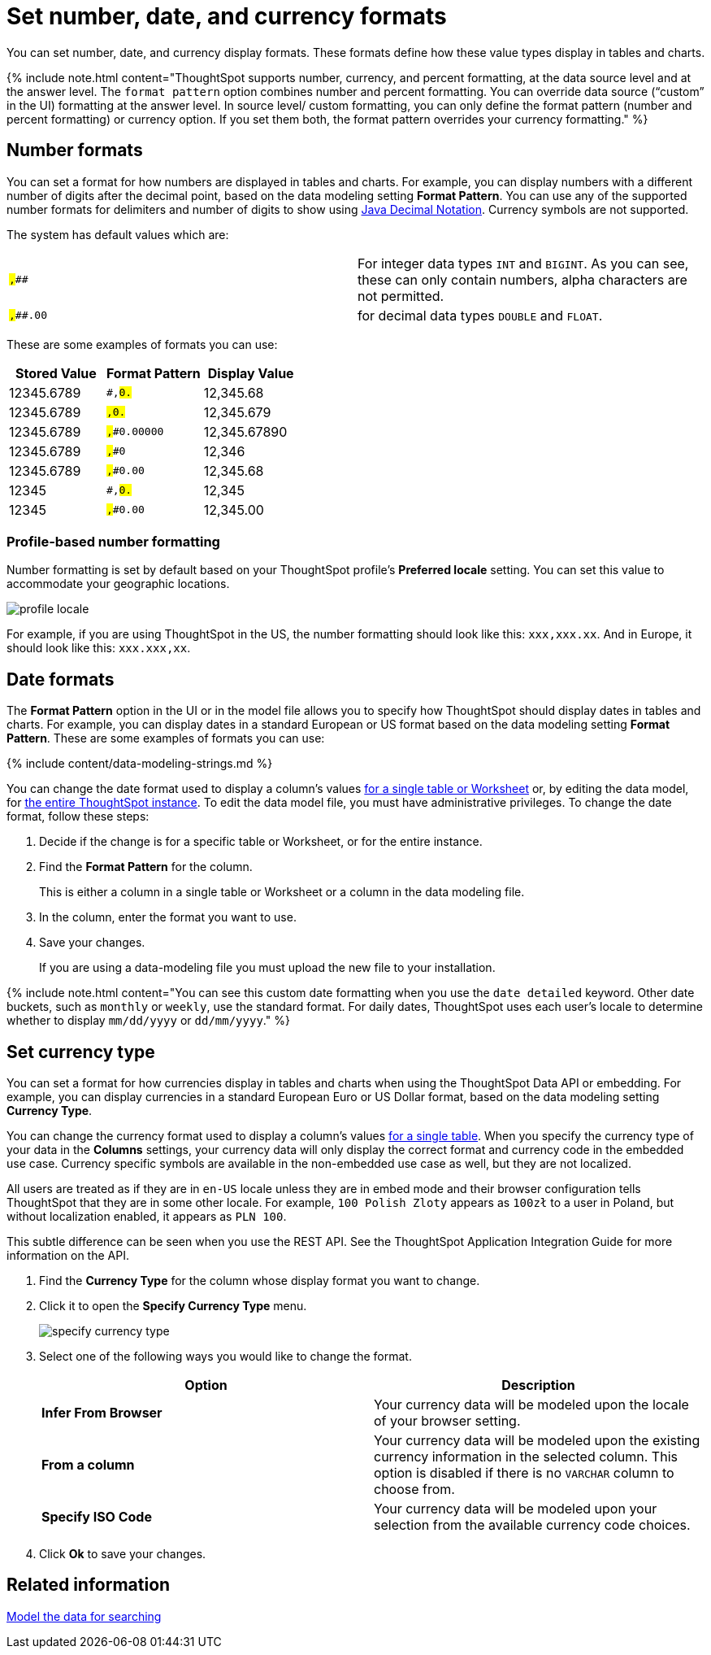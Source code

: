 = Set number, date, and currency formats
:last_updated: 07/07/2021
:linkattrs:
:experimental:
:page-aliases: /admin/data-modeling/set-format-pattern-numbers.adoc
:description: Learn how to set key formats for column values.

You can set number, date, and currency display formats.
These formats define how these value types display in tables and charts.

{% include note.html content="ThoughtSpot supports number, currency, and percent formatting, at the data source level and at the answer level.
The `format pattern` option combines number and percent formatting.
You can override data source ("`custom`" in the UI) formatting at the answer level.
In source level/ custom formatting, you can only define the format pattern (number and percent formatting) or currency option.
If you set them both, the format pattern overrides your currency formatting." %}

== Number formats

You can set a format for how numbers are displayed in tables and charts.
For example, you can display numbers with a different number of digits after the decimal point, based on the data modeling setting *Format Pattern*.
You can use any of the supported number formats for delimiters and number of digits to show using http://docs.oracle.com/javase/7/docs/api/java/text/DecimalFormat.html[Java Decimal Notation].
Currency symbols are not supported.

The system has default values which are:

[cols=2*]
|===
| `#,###`
| For integer data types `INT` and `BIGINT`.
As you can see, these can only contain numbers, alpha characters are not permitted.

| `#,###.00`
| for decimal data types `DOUBLE` and `FLOAT`.
|===

These are some examples of formats you can use:

|===
| Stored Value | Format Pattern | Display Value

| 12345.6789
| `#,##0.##`
| 12,345.68

| 12345.6789
| `#,##0.###`
| 12,345.679

| 12345.6789
| `#,##0.00000`
| 12,345.67890

| 12345.6789
| `#,##0`
| 12,346

| 12345.6789
| `#,##0.00`
| 12,345.68

| 12345
| `#,##0.##`
| 12,345

| 12345
| `#,##0.00`
| 12,345.00
|===

=== Profile-based number formatting

Number formatting is set by default based on your ThoughtSpot profile's *Preferred locale* setting.
You can set this value to accommodate your geographic locations.

image::{{ site.baseurl }}/images/profile-locale.png[]

For example, if you are using ThoughtSpot in the US, the number formatting should look like this: `xxx,xxx.xx`.
And in Europe, it should look like this: `xxx.xxx,xx`.

== Date formats

The *Format Pattern* option in the UI or in the model file allows you to specify how ThoughtSpot should display dates in tables and charts.
For example, you can display dates in a standard European or US format based on the data modeling setting *Format Pattern*.
These are some examples of formats you can use:

{% include content/data-modeling-strings.md %}

You can change the date format used to display a column's values xref:model-data-UI.adoc[for a single table or Worksheet] or, by editing the data model, for xref:data-modeling-edit.adoc[the entire ThoughtSpot instance].
To edit the data model file, you must have administrative privileges.
To change the date format, follow these steps:

. Decide if the change is for a specific table or Worksheet, or for the entire instance.
. Find the *Format Pattern* for the column.
+
This is either a column in a single table or Worksheet or a column in the data modeling file.

. In the column, enter the format you want to use.
. Save your changes.
+
If you are using a data-modeling file you must upload the new file to your installation.

{% include note.html content="You can see this custom date formatting when you use the `date detailed` keyword.
Other date buckets, such as `monthly` or `weekly`, use the standard format.
For daily dates, ThoughtSpot uses each user's locale to determine whether to display `mm/dd/yyyy` or `dd/mm/yyyy`." %}

== Set currency type

You can set a format for how currencies display in tables and charts when using the ThoughtSpot Data API or embedding.
For example, you can display currencies in a standard European Euro or US Dollar format, based on the data modeling setting *Currency Type*.

You can change the currency format used to display a column's values xref:model-data-UI.adoc[for a single table].
When you specify the currency type of your data in the *Columns* settings, your currency data will only display the correct format and currency code in the embedded use case.
Currency specific symbols are available in the non-embedded use case as well, but they are not localized.

All users are treated as if they are in `en-US` locale unless they are in embed mode and their browser configuration tells ThoughtSpot that they are in some other locale.
For example, `100 Polish Zloty` appears as `100zł` to a user in Poland, but without localization enabled, it appears as `PLN 100`.

This subtle difference can be seen when you use the REST API.
See the ThoughtSpot Application Integration Guide for more information on the API.

. Find the *Currency Type* for the column whose display format you want to change.
. Click it to open the *Specify Currency Type* menu.
+
image::{{ site.baseurl }}/images/specify_currency_type.png[]

. Select one of the following ways you would like to change the format.
+
|===
| Option | Description

| *Infer From Browser*
| Your currency data will be modeled upon the locale of your browser setting.

| *From a column*
| Your currency data will be modeled upon the existing currency information in the selected column.
This option is disabled if there is no `VARCHAR` column to choose from.

| *Specify ISO Code*
| Your currency data will be modeled upon your selection from the available currency code choices.
|===

. Click *Ok* to save your changes.

== Related information

xref:data-modeling.adoc[Model the data for searching]

